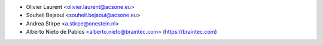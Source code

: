 * Olivier Laurent <olivier.laurent@acsone.eu>
* Souheil Bejaoui <souheil.bejaoui@acsone.eu>
* Andrea Stirpe <a.stirpe@onestein.nl>
* Alberto Nieto de Pablos <alberto.nieto@braintec.com> (https://braintec.com)
